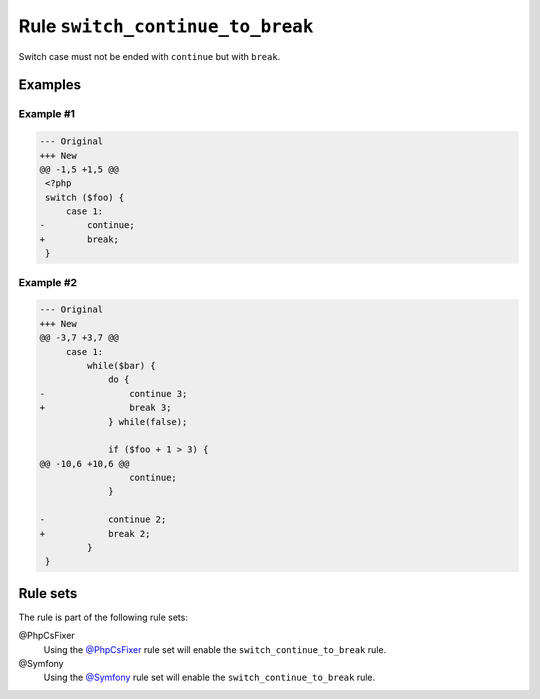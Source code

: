 =================================
Rule ``switch_continue_to_break``
=================================

Switch case must not be ended with ``continue`` but with ``break``.

Examples
--------

Example #1
~~~~~~~~~~

.. code-block:: diff

   --- Original
   +++ New
   @@ -1,5 +1,5 @@
    <?php
    switch ($foo) {
        case 1:
   -        continue;
   +        break;
    }

Example #2
~~~~~~~~~~

.. code-block:: diff

   --- Original
   +++ New
   @@ -3,7 +3,7 @@
        case 1:
            while($bar) {
                do {
   -                continue 3;
   +                break 3;
                } while(false);

                if ($foo + 1 > 3) {
   @@ -10,6 +10,6 @@
                    continue;
                }

   -            continue 2;
   +            break 2;
            }
    }

Rule sets
---------

The rule is part of the following rule sets:

@PhpCsFixer
  Using the `@PhpCsFixer <./../../ruleSets/PhpCsFixer.rst>`_ rule set will enable the ``switch_continue_to_break`` rule.

@Symfony
  Using the `@Symfony <./../../ruleSets/Symfony.rst>`_ rule set will enable the ``switch_continue_to_break`` rule.
